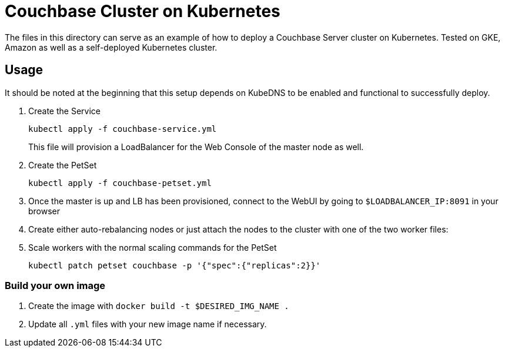 = Couchbase Cluster on Kubernetes

The files in this directory can serve as an example of how to deploy a Couchbase Server cluster on Kubernetes. Tested on GKE, Amazon as well as a self-deployed Kubernetes cluster.

== Usage

It should be noted at the beginning that this setup depends on KubeDNS to be enabled and functional to successfully deploy.

. Create the Service
+
```
kubectl apply -f couchbase-service.yml
```
+
This file will provision a LoadBalancer for the Web Console of the master node as well.
+

. Create the PetSet
+
```
kubectl apply -f couchbase-petset.yml
```
+
+
. Once the master is up and LB has been provisioned, connect to the WebUI by going to `$LOADBALANCER_IP:8091` in your browser
. Create either auto-rebalancing nodes or just attach the nodes to the cluster with one of the two worker files:

. Scale workers with the normal scaling commands for the PetSet
+
```
kubectl patch petset couchbase -p '{"spec":{"replicas":2}}'
```

=== Build your own image

. Create the image with `docker build -t $DESIRED_IMG_NAME .`
. Update all `.yml` files with your new image name if necessary.
